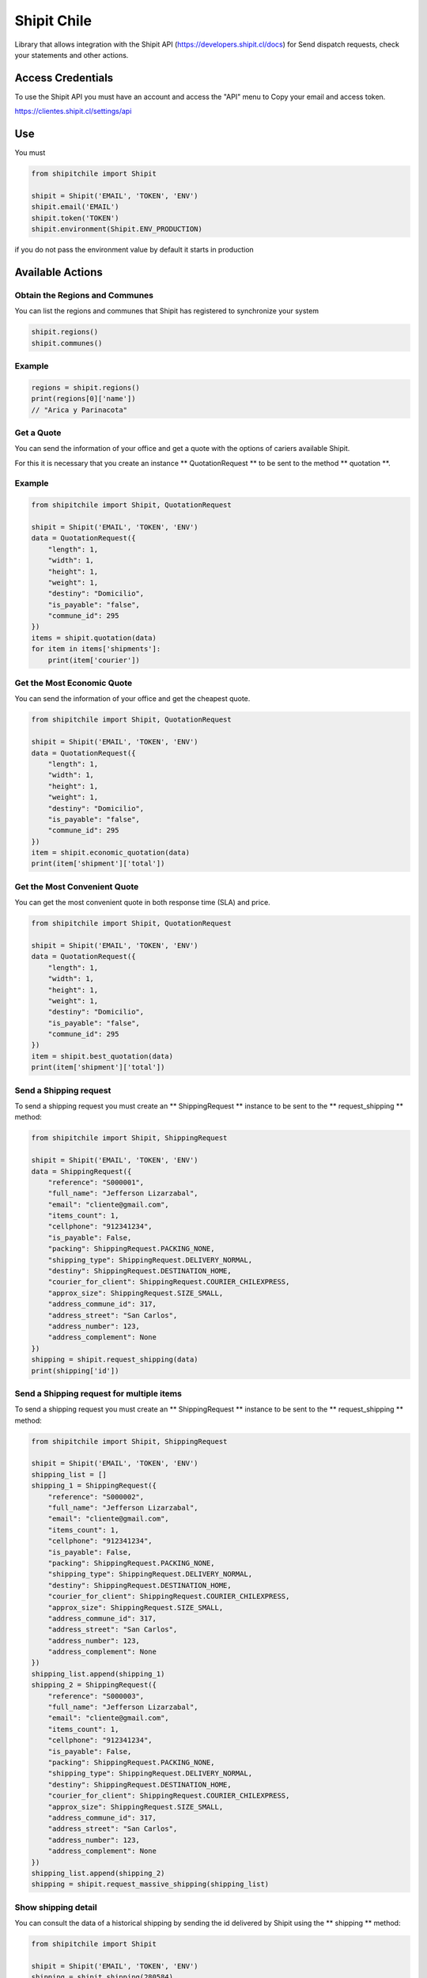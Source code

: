 Shipit Chile
########################################
.. image:: https://travis-ci.org/jeffersonlizar/shipit.svg?branch=master
    :target: https://travis-ci.org/jeffersonlizar/shipit
.. image:: https://codecov.io/gh/jeffersonlizar/shipit/branch/master/graph/badge.svg
    :target: https://codecov.io/gh/jeffersonlizar/shipit
.. image:: https://img.shields.io/badge/License-MIT-yellow.svg
    :target: https://opensource.org/licenses/MIT
.. image:: https://img.shields.io/badge/Say%20Thanks-!-1EAEDB.svg
    :target: https://saythanks.io/to/jeffersonlizar


Library that allows integration with the Shipit API (https://developers.shipit.cl/docs) for
Send dispatch requests, check your statements and other actions.

Access Credentials
=============

To use the Shipit API you must have an account and access the "API" menu to
Copy your email and access token.

https://clientes.shipit.cl/settings/api


Use
=============

You must

.. code-block:: python

    from shipitchile import Shipit

    shipit = Shipit('EMAIL', 'TOKEN', 'ENV')
    shipit.email('EMAIL')
    shipit.token('TOKEN')
    shipit.environment(Shipit.ENV_PRODUCTION)

if you do not pass the environment value by default it starts in production

Available Actions
=============

Obtain the Regions and Communes
-----

You can list the regions and communes that Shipit has registered to synchronize
your system

.. code-block:: python

    shipit.regions()
    shipit.communes()

Example
-----

.. code-block:: python

    regions = shipit.regions()
    print(regions[0]['name'])
    // "Arica y Parinacota"

Get a Quote
-----

You can send the information of your office and get a quote with the options
of cariers available Shipit.

For this it is necessary that you create an instance ** QuotationRequest ** to be sent to the method ** quotation **.

Example
-----

.. code-block:: python

    from shipitchile import Shipit, QuotationRequest

    shipit = Shipit('EMAIL', 'TOKEN', 'ENV')
    data = QuotationRequest({
        "length": 1,
        "width": 1,
        "height": 1,
        "weight": 1,
        "destiny": "Domicilio",
        "is_payable": "false",
        "commune_id": 295
    })
    items = shipit.quotation(data)
    for item in items['shipments']:
        print(item['courier'])

Get the Most Economic Quote
-----

You can send the information of your office and get the cheapest quote.

.. code-block:: python

    from shipitchile import Shipit, QuotationRequest

    shipit = Shipit('EMAIL', 'TOKEN', 'ENV')
    data = QuotationRequest({
        "length": 1,
        "width": 1,
        "height": 1,
        "weight": 1,
        "destiny": "Domicilio",
        "is_payable": "false",
        "commune_id": 295
    })
    item = shipit.economic_quotation(data)
    print(item['shipment']['total'])

Get the Most Convenient Quote
-----

You can get the most convenient quote in both response time (SLA) and price.

.. code-block:: python

    from shipitchile import Shipit, QuotationRequest

    shipit = Shipit('EMAIL', 'TOKEN', 'ENV')
    data = QuotationRequest({
        "length": 1,
        "width": 1,
        "height": 1,
        "weight": 1,
        "destiny": "Domicilio",
        "is_payable": "false",
        "commune_id": 295
    })
    item = shipit.best_quotation(data)
    print(item['shipment']['total'])

Send a Shipping request
-----

To send a shipping request you must create an ** ShippingRequest ** instance to be sent to the ** request_shipping ** method:

.. code-block:: python

    from shipitchile import Shipit, ShippingRequest

    shipit = Shipit('EMAIL', 'TOKEN', 'ENV')
    data = ShippingRequest({
        "reference": "S000001",
        "full_name": "Jefferson Lizarzabal",
        "email": "cliente@gmail.com",
        "items_count": 1,
        "cellphone": "912341234",
        "is_payable": False,
        "packing": ShippingRequest.PACKING_NONE,
        "shipping_type": ShippingRequest.DELIVERY_NORMAL,
        "destiny": ShippingRequest.DESTINATION_HOME,
        "courier_for_client": ShippingRequest.COURIER_CHILEXPRESS,
        "approx_size": ShippingRequest.SIZE_SMALL,
        "address_commune_id": 317,
        "address_street": "San Carlos",
        "address_number": 123,
        "address_complement": None
    })
    shipping = shipit.request_shipping(data)
    print(shipping['id'])

Send a Shipping request for multiple items
-----

To send a shipping request you must create an ** ShippingRequest ** instance to be sent to the ** request_shipping ** method:

.. code-block:: python

    from shipitchile import Shipit, ShippingRequest

    shipit = Shipit('EMAIL', 'TOKEN', 'ENV')
    shipping_list = []
    shipping_1 = ShippingRequest({
        "reference": "S000002",
        "full_name": "Jefferson Lizarzabal",
        "email": "cliente@gmail.com",
        "items_count": 1,
        "cellphone": "912341234",
        "is_payable": False,
        "packing": ShippingRequest.PACKING_NONE,
        "shipping_type": ShippingRequest.DELIVERY_NORMAL,
        "destiny": ShippingRequest.DESTINATION_HOME,
        "courier_for_client": ShippingRequest.COURIER_CHILEXPRESS,
        "approx_size": ShippingRequest.SIZE_SMALL,
        "address_commune_id": 317,
        "address_street": "San Carlos",
        "address_number": 123,
        "address_complement": None
    })
    shipping_list.append(shipping_1)
    shipping_2 = ShippingRequest({
        "reference": "S000003",
        "full_name": "Jefferson Lizarzabal",
        "email": "cliente@gmail.com",
        "items_count": 1,
        "cellphone": "912341234",
        "is_payable": False,
        "packing": ShippingRequest.PACKING_NONE,
        "shipping_type": ShippingRequest.DELIVERY_NORMAL,
        "destiny": ShippingRequest.DESTINATION_HOME,
        "courier_for_client": ShippingRequest.COURIER_CHILEXPRESS,
        "approx_size": ShippingRequest.SIZE_SMALL,
        "address_commune_id": 317,
        "address_street": "San Carlos",
        "address_number": 123,
        "address_complement": None
    })
    shipping_list.append(shipping_2)
    shipping = shipit.request_massive_shipping(shipping_list)

Show shipping detail
-----

You can consult the data of a historical shipping by sending the id delivered by Shipit
using the ** shipping ** method:

.. code-block:: python

    from shipitchile import Shipit

    shipit = Shipit('EMAIL', 'TOKEN', 'ENV')
    shipping = shipit.shipping(280584)
    print(shipping['id'])
    print(shipping['reference'])

Show shipping requests history
-----

You can check the history of shipping made per day using the ** all_shipping ** method:
By default it will be the current date

.. code-block:: python

    from shipitchile import Shipit

    shipit = Shipit('EMAIL', 'TOKEN', 'ENV')
    date = datetime.date(2018, 1, 26)
    history = shipit.all_shipping(date)
    for shipping in history:
        print(shipping['id'])


Utilities
=============

Obtain tracking URL
-----

You can generate the tracking url easily:

.. code-block:: python

    from shipitchile import Shipit

    tracking_url = Shipit.tracking_url('chilexpress', 99680722912)

Approximate shipping size
-----

You can get the approximate size in the Shipit format of a package.

.. code-block:: python

    from shipitchile import Shipit

    size = Shipit.package_size(width = 14, height = 23, length = 45)

Do not hesitate to send me your feedbacks or pull-request to improve this library.

Thanks
=============

Thanks to kattatzu for create the original version for PHP https://github.com/kattatzu/ShipIt

License
=============

MIT License

Copyright (c) 2018 Jefferson Lizarzabal

Permission is hereby granted, free of charge, to any person obtaining a copy of this software and associated documentation files (the "Software"), to deal in the Software without restriction, including without limitation the rights to use, copy, modify, merge, publish, distribute, sublicense, and/or sell copies of the Software, and to permit persons to whom the Software is furnished to do so, subject to the following conditions:

The above copyright notice and this permission notice shall be included in all copies or substantial portions of the Software.

THE SOFTWARE IS PROVIDED "AS IS", WITHOUT WARRANTY OF ANY KIND, EXPRESS OR IMPLIED, INCLUDING BUT NOT LIMITED TO THE WARRANTIES OF MERCHANTABILITY, FITNESS FOR A PARTICULAR PURPOSE AND NONINFRINGEMENT. IN NO EVENT SHALL THE AUTHORS OR COPYRIGHT HOLDERS BE LIABLE FOR ANY CLAIM, DAMAGES OR OTHER LIABILITY, WHETHER IN AN ACTION OF CONTRACT, TORT OR OTHERWISE, ARISING FROM, OUT OF OR IN CONNECTION WITH THE SOFTWARE OR THE USE OR OTHER DEALINGS IN THE SOFTWARE.
